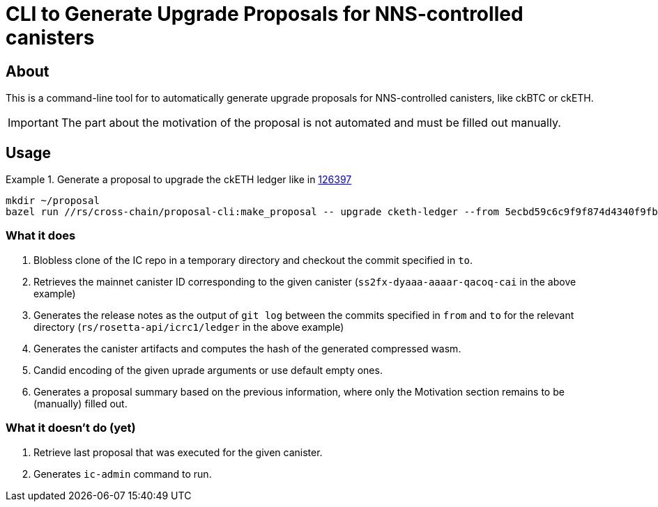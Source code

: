 = CLI to Generate Upgrade Proposals for NNS-controlled canisters

== About

This is a command-line tool for to automatically generate upgrade proposals for NNS-controlled canisters, like ckBTC or ckETH.

IMPORTANT: The part about the motivation of the proposal is not automated and must be filled out manually.

== Usage

.Generate a proposal to upgrade the ckETH ledger like in link:https://dashboard.internetcomputer.org/proposal/126397[126397]
====
[source,shell]
----
mkdir ~/proposal
bazel run //rs/cross-chain/proposal-cli:make_proposal -- upgrade cketh-ledger --from 5ecbd59c6c9f9f874d4340f9fbbd96af07aa2576 --to 6a8e5fca2c6b4e12966638c444e994e204b42989 --args "(variant {Upgrade})" --output-dir ~/proposal
----
====

=== What it does

. Blobless clone of the IC repo in a temporary directory and checkout the commit specified in `to`.
. Retrieves the mainnet canister ID corresponding to the given canister (`ss2fx-dyaaa-aaaar-qacoq-cai` in the above example)
. Generates the release notes as the output of `git log` between the commits specified in `from` and `to` for the relevant directory (`rs/rosetta-api/icrc1/ledger` in the above example)
. Generates the canister artifacts and computes the hash of the generated compressed wasm.
. Candid encoding of the given uprade arguments or use default empty ones.
. Generates a proposal summary based on the previous information, where only the Motivation section remains to be (manually) filled out.

=== What it doesn't do (yet)

. Retrieve last proposal that was executed for the given canister.
. Generates `ic-admin` command to run.
